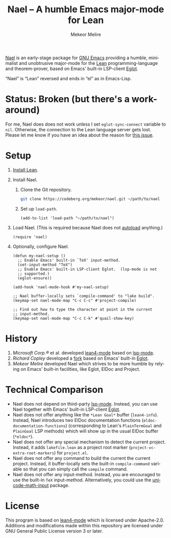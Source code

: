 #+title: Nael – A humble Emacs major-mode for Lean
#+author: Mekeor Melire
#+language: en
#+export_file_name: nael.texi
#+texinfo_dir_category: Emacs misc features
#+texinfo_dir_title: Nael: (nael).
#+texinfo_dir_desc: Major mode for Lean.

[[https://codeberg.org/mekeor/nael][Nael]] is an early-stage package for [[https://www.gnu.org/software/emacs/][GNU Emacs]] providing a humble,
minimalist and unobtrusive major-mode for the [[https://lean-lang.org/][Lean]]
programming-language and theorem-prover, based on Emacs' built-in
LSP-client [[https://www.gnu.org/software/emacs/manual/html_node/eglot/][Eglot]].

“Nael” is “Lean” reversed and ends in “el” as in Emacs-Lisp.

* Status: Broken (but there's a work-around)

For me, Nael does does not work unless I set ~eglot-sync-connect~
variable to =nil=.  Otherwise, the connection to the Lean language
server gets lost.  Please let me know if you have an idea about the
reason for [[https://codeberg.org/mekeor/nael/issues/1][this issue]].

* Setup

1. [[https://lean-lang.org/lean4/doc/setup.html][Install Lean]].
2. Install Nael.
   1. Clone the Git repository.
      #+begin_src sh
      git clone https://codeberg.org/mekeor/nael.git ~/path/to/nael
      #+end_src
   2. Set up ~load-path~.
      #+begin_src elisp
      (add-to-list 'load-path "~/path/to/nael")
      #+end_src
3. Load Nael.  (This is required because Nael does not [[https://www.gnu.org/software/emacs/manual/html_node/elisp/Autoload.html][autoload]]
   anything.)
   #+begin_src elisp
   (require 'nael)
   #+end_src
4. Optionally, configure Nael.
   #+begin_src elisp
   (defun my-nael-setup ()
     ;; Enable Emacs' built-in `TeX' input-method.
     (set-input-method "TeX")
     ;; Enable Emacs' built-in LSP-client Eglot.  (lsp-mode is not
     ;; supported.)
     (eglot-ensure))

   (add-hook 'nael-mode-hook #'my-nael-setup)

   ;; Nael buffer-locally sets `compile-command' to "lake build".
   (keymap-set nael-mode-map "C-c C-c" #'project-compile)

   ;; Find out how to type the character at point in the current
   ;; input-method.
   (keymap-set nael-mode-map "C-c C-k" #'quail-show-key)
   #+end_src

* History

1. /Microsoft Corp.®/ et al. developed [[https://github.com/leanprover-community/lean4-mode][lean4-mode]] based on [[https://github.com/emacs-lsp/lsp-mode][lsp-mode]].
2. /Richard Copley/ developed a [[https://github.com/bustercopley/lean4-mode][fork]] based on Emacs' built-in [[https://www.gnu.org/software/emacs/manual/html_node/eglot/][Eglot]].
3. /Mekeor Melire/ developed Nael which strives to be more humble by
   relying on Emacs' built-in facilities, like Eglot, ElDoc and
   Project.

* Technical Comparison

- Nael does not depend on third-party [[https://github.com/emacs-lsp/lsp-mode][lsp-mode]].  Instead, you can use
  Nael together with Emacs' built-in LSP-client [[https://www.gnu.org/software/emacs/manual/html_node/eglot/][Eglot]].
- Nael does not offer anything like the =*Lean Goal*= buffer
  (~lean4-info~).  Instead, Nael introduces two ElDoc documentation
  functions (~eldoc-documentation-functions~) (corresponding to Lean's
  =PlainTermGoal= and =PlainGoal= LSP methods) which will show up in
  the usual ElDoc buffer (=*eldoc*=).
- Nael does not offer any special mechanism to detect the current
  project.  Instead, it adds =lakefile.lean= as a project root marker
  (~project-vc-extra-root-markers~) for =project.el=.
- Nael does not offer any command to build the current the current
  project.  Instead, it buffer-locally sets the built-in
  ~compile-command~ variable so that you can simply call the ~compile~
  command.
- Nael does not offer any input-method.  Instead, you are encouraged
  to use the built-in =TeX= input-method.  Alternatively, you could
  use the [[https://github.com/astoff/unicode-math-input.el][unicode-math-input]] package.

* License

This program is based on [[https://github.com/bustercopley/lean4-mode][lean4-mode]] which is licensed under
Apache-2.0.  Additions and modifications made within this repository
are licensed under GNU General Public License version 3 or later.

* Roadmap :noexport:

- Introduce some customizable user-options regarding how goals and
  term-goals are displayed in the ElDoc buffer and how they are
  echoed.
- Check if we need to handle LSP code-actions in a special way, just
  like upstream.
- Check if we should to disable =workspace/didChangeWatchedFiles= just
  like upstream.
- Check if it's okay for a package to modify the
  ~project-vc-extra-root-markers~ variable (or if it is rather meant
  to be modified by users only).
- Support fontification via semantic tokens from language server:
  https://codeberg.org/eownerdead/eglot-semantic-tokens
  https://codeberg.org/harald/eglot-semtok
  https://github.com/joaotavora/eglot/pull/839
